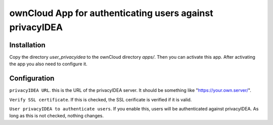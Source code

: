 ownCloud App for authenticating users against privacyIDEA
=========================================================

Installation
------------

Copy the directory *user_privacyidea* to the ownCloud directory *apps/*.
Then you can activate this app. After activating the app you also need to
configure it.

Configuration
-------------

``privacyIDEA URL``. this is the URL of the privacyIDEA server. It should be
something like "https://your.own.server/".

``Verify SSL certificate``. If this is checked, the SSL cerificate is
verified if it is valid.

``User privacyIDEA to authenticate users``. If you enable this, users will be
authenticated against privacyIDEA. As long as this is not checked, nothing
changes.

